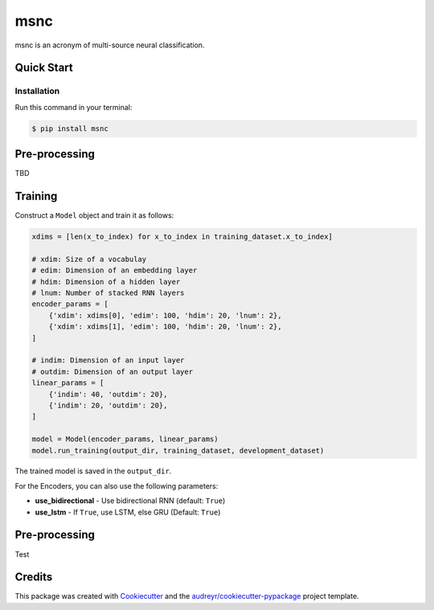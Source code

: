 ====
msnc
====


.. image:: https://img.shields.io/pypi/v/msnc.svg
        :target: https://pypi.python.org/pypi/msnc

.. image:: https://img.shields.io/travis/jun-harashima/msnc.svg
        :target: https://travis-ci.org/jun-harashima/msnc

msnc is an acronym of multi-source neural classification.

Quick Start
-----------

Installation
^^^^^^^^^^^^

Run this command in your terminal:

.. code-block:: bash

   $ pip install msnc

Pre-processing
--------------

TBD

Training
--------

Construct a ``Model`` object and train it as follows:

.. code-block:: python

    xdims = [len(x_to_index) for x_to_index in training_dataset.x_to_index]

    # xdim: Size of a vocabulay
    # edim: Dimension of an embedding layer
    # hdim: Dimension of a hidden layer
    # lnum: Number of stacked RNN layers
    encoder_params = [
        {'xdim': xdims[0], 'edim': 100, 'hdim': 20, 'lnum': 2},
        {'xdim': xdims[1], 'edim': 100, 'hdim': 20, 'lnum': 2},
    ]

    # indim: Dimension of an input layer
    # outdim: Dimension of an output layer
    linear_params = [
        {'indim': 40, 'outdim': 20},
        {'indim': 20, 'outdim': 20},
    ]

    model = Model(encoder_params, linear_params)
    model.run_training(output_dir, training_dataset, development_dataset)

The trained model is saved in the ``output_dir``.

For the Encoders, you can also use the following parameters:

- **use_bidirectional** - Use bidirectional RNN (default: ``True``)
- **use_lstm** - If ``True``, use LSTM, else GRU (Default: ``True``)

Pre-processing
--------------

Test

Credits
-------

This package was created with Cookiecutter_ and the `audreyr/cookiecutter-pypackage`_ project template.

.. _Cookiecutter: https://github.com/audreyr/cookiecutter
.. _`audreyr/cookiecutter-pypackage`: https://github.com/audreyr/cookiecutter-pypackage
